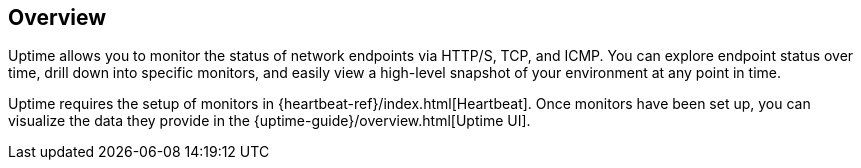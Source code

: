 [role="xpack"]
[[uptime-overview]]
== Overview

Uptime allows you to monitor the status of network endpoints via HTTP/S, TCP, and ICMP.
You can explore endpoint status over time, drill down into specific monitors,
and easily view a high-level snapshot of your environment at any point in time.

Uptime requires the setup of monitors in {heartbeat-ref}/index.html[Heartbeat].
Once monitors have been set up, you can visualize the data they provide in the
{uptime-guide}/overview.html[Uptime UI].

[role="screenshot"]
// image::apm/images/apm-setup.png[Installation instructions on the Uptime page in Kibana]
